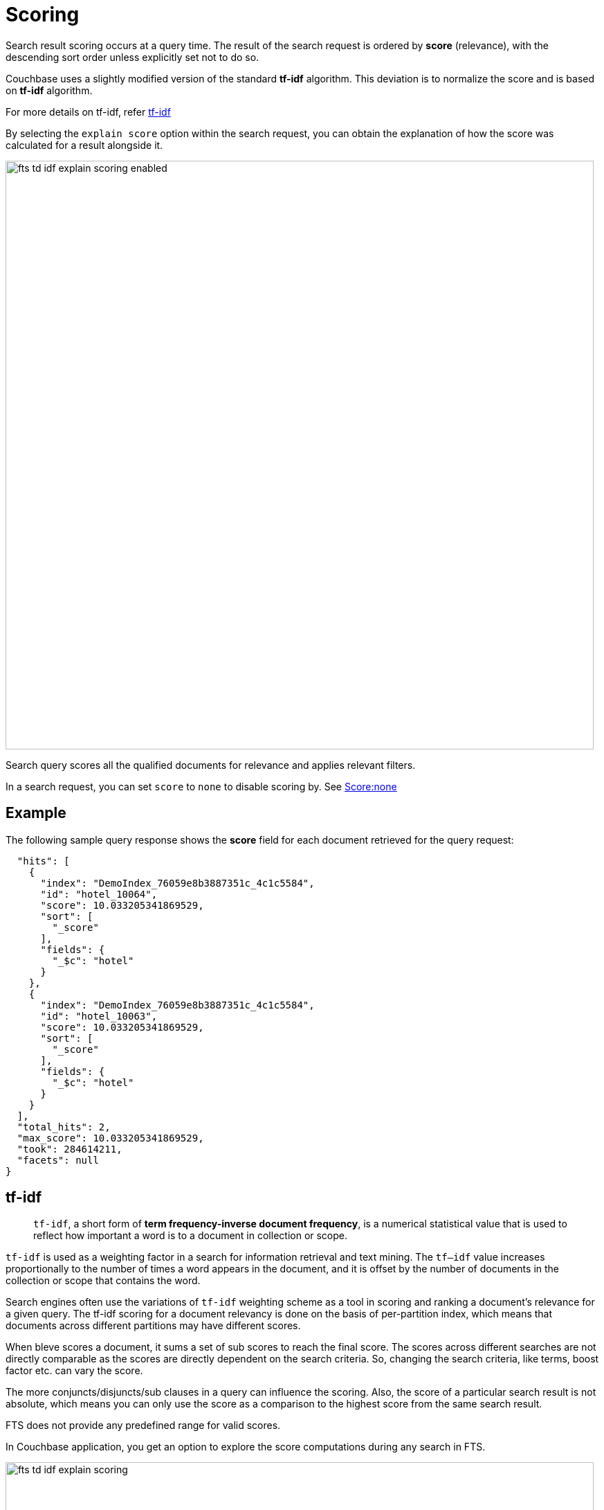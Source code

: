 [#scoring]
= Scoring

Search result scoring occurs at a query time. The result of the search request is ordered by *score* (relevance), with the descending sort order unless explicitly set not to do so.

Couchbase uses a slightly modified version of the standard *tf-idf*  algorithm. This deviation is to normalize the score and is based on *tf-idf* algorithm.

For more details on tf-idf, refer xref:#scoring-td-idf[tf-idf]

By selecting the `explain score` option within the search request, you can obtain the explanation of how the score was calculated for a result alongside it.

[#fts_explain_scoring_option_enabled]
image::fts-td-idf-explain-scoring-enabled.png[,850,align=left]

Search query scores all the qualified documents for relevance and applies relevant filters. 

In a search request, you can set `score` to `none` to disable scoring by. See xref:#scoring-option-none[Score:none]

== Example

The following sample query response shows the *score* field for each document retrieved for the query request:

----
  "hits": [
    {
      "index": "DemoIndex_76059e8b3887351c_4c1c5584",
      "id": "hotel_10064",
      "score": 10.033205341869529,
      "sort": [
        "_score"
      ],
      "fields": {
        "_$c": "hotel"
      }
    },
    {
      "index": "DemoIndex_76059e8b3887351c_4c1c5584",
      "id": "hotel_10063",
      "score": 10.033205341869529,
      "sort": [
        "_score"
      ],
      "fields": {
        "_$c": "hotel"
      }
    }
  ],
  "total_hits": 2,
  "max_score": 10.033205341869529,
  "took": 284614211,
  "facets": null
}
----

[#scoring-td-idf]
== tf-idf

[abstract]
`tf-idf`, a short form of *term frequency-inverse document frequency*, is a numerical statistical value that is used to reflect how important a word is to a document in collection or scope. 

`tf-idf` is used as a weighting factor in a search for information retrieval and text mining. The `tf–idf` value increases proportionally to the number of times a word appears in the document, and it is offset by the number of documents in the collection or scope that contains the word.

Search engines often use the variations of `tf-idf` weighting scheme as a tool in scoring and ranking a document's relevance for a given query. The tf-idf scoring for a document relevancy is done on the basis of per-partition index, which means that documents across different partitions may have different scores.

When bleve scores a document, it sums a set of sub scores to reach the final score. The scores across different searches are not directly comparable as the scores are directly dependent on the search criteria. So, changing the search criteria, like terms, boost factor etc. can vary the score.

The more conjuncts/disjuncts/sub clauses in a query can influence the scoring. Also, the score of a particular search result is not absolute, which means you can only use the score as a comparison to the highest score from the same search result. 

FTS does not provide any predefined range for valid scores.

In Couchbase application, you get an option to explore the score computations during any search in FTS.

[#fts_explain_scoring_option]
image::fts-td-idf-explain-scoring.png[,850,align=left]

On the Search page, you can search for a term in any index. The search result displays the search records along with the option *Explain Scoring* to view the score deriving details for search hits and which are determined by using the `tf-idf` algorithm.

[#fts_explain_scoring_option_enabled]
image::fts-td-idf-explain-scoring-enabled.png[,850,align=left]

[#scoring-option-none]
== Score:none

You can disable the scoring by setting `score` to `none` in the search request. This is recommended in a situation where scoring (document relevancy) is not needed by the application.

NOTE: Using `"score": "none"` is expected to boost query performance in certain situations. 

=== Example

----
{
  "query": {
      "match": "California",
      "field": "state"
  },
  "score": "none",
  "size": 100
}
----

== Scoring Tips and Recommendations

For a select term, FTS calculates the relevancy score. So, the documents having a higher relevancy score automatically appear at the top in the result. 

It is often observed that users are using Full-Text Search for the exact match queries with a bit of fuzziness or other search-specific capabilities like geo. 

Text relevancy score does not matter when the user is looking for exact or more targeted searches with many predicates or when the dataset size is small.

In such a case, FTS unnecessarily uses more resources in calculating the relevancy score. Users can, however, optimize the query performance by skipping the scoring. Users may skip the scoring by passing a “score”: “none” option in the search request. 

=== Example
{
 
 "query": {},
 "score": "none",
 "size": 10,
 "from": 0

}

This improves the search query performance significantly in many cases, especially for composite queries with many child search clauses.